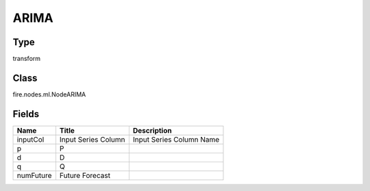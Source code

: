 
ARIMA
========== 



Type
---------- 

transform

Class
---------- 

fire.nodes.ml.NodeARIMA

Fields
---------- 

+-----------+---------------------+--------------------------+
| Name      | Title               | Description              |
+===========+=====================+==========================+
| inputCol  | Input Series Column | Input Series Column Name |
+-----------+---------------------+--------------------------+
| p         | P                   |                          |
+-----------+---------------------+--------------------------+
| d         | D                   |                          |
+-----------+---------------------+--------------------------+
| q         | Q                   |                          |
+-----------+---------------------+--------------------------+
| numFuture | Future Forecast     |                          |
+-----------+---------------------+--------------------------+